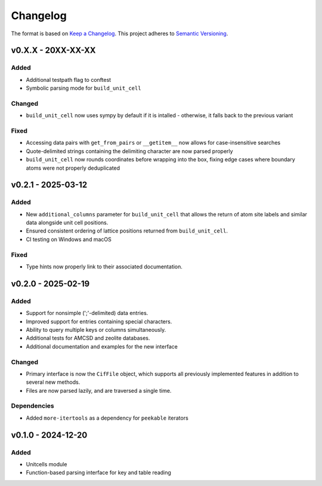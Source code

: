 Changelog
=========

The format is based on `Keep a Changelog <http://keepachangelog.com/en/1.1.0/>`__.
This project adheres to `Semantic Versioning <http://semver.org/spec/v2.0.0.html>`__.

v0.X.X - 20XX-XX-XX
-------------------

Added
~~~~~
- Additional testpath flag to conftest
- Symbolic parsing mode for ``build_unit_cell``

Changed
~~~~~~~
- ``build_unit_cell`` now uses sympy by default if it is intalled - otherwise, it falls
  back to the previous variant

Fixed
~~~~~
- Accessing data pairs with ``get_from_pairs`` or ``__getitem__`` now allows for case-insensitive searches
- Quote-delimited strings containing the delimiting character are now parsed properly
- ``build_unit_cell`` now rounds coordinates before wrapping into the box, fixing edge cases
  where boundary atoms were not properly deduplicated

v0.2.1 - 2025-03-12
-------------------

Added
~~~~~
- New ``additional_columns`` parameter for ``build_unit_cell`` that allows the return of
  atom site labels and similar data alongside unit cell positions.
- Ensured consistent ordering of lattice positions returned from ``build_unit_cell``.
- CI testing on Windows and macOS

Fixed
~~~~~
- Type hints now properly link to their associated documentation.

v0.2.0 - 2025-02-19
-------------------

Added
~~~~~
- Support for nonsimple (';'-delimited) data entries.
- Improved support for entries containing special characters.
- Ability to query multiple keys or columns simultaneously.
- Additional tests for AMCSD and zeolite databases.
- Additional documentation and examples for the new interface

Changed
~~~~~~~
- Primary interface is now the ``CifFile`` object, which supports all previously implemented features in addition to several new methods.
- Files are now parsed lazily, and are traversed a single time.

Dependencies
~~~~~~~~~~~~
- Added ``more-itertools`` as a dependency for ``peekable`` iterators


v0.1.0 - 2024-12-20
-------------------

Added
~~~~~
- Unitcells module
- Function-based parsing interface for key and table reading
